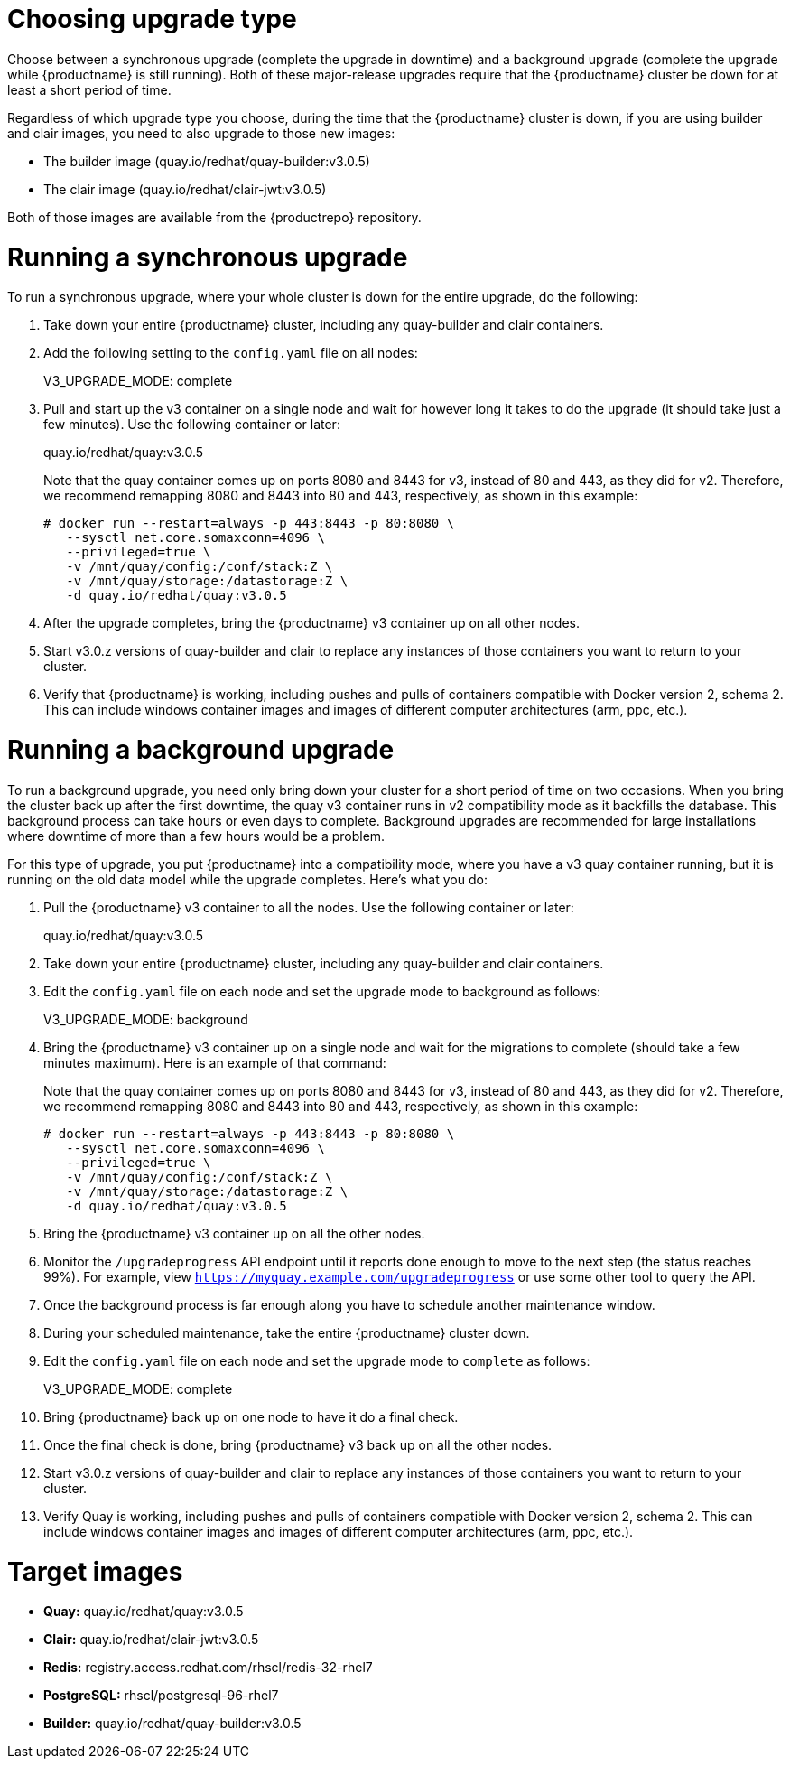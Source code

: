[[upgrade-v3-proc]] 
= Choosing upgrade type

Choose between a synchronous upgrade (complete the upgrade in downtime)
and a background upgrade (complete the upgrade while {productname} is still running).
Both of these major-release upgrades require that the {productname} cluster be down
for at least a short period of time.

Regardless of which upgrade type you choose, during the time that the {productname}
cluster is down, if you are using builder and clair images, you need to also upgrade to
those new images:

* The builder image (quay.io/redhat/quay-builder:v3.0.5)
* The clair image (quay.io/redhat/clair-jwt:v3.0.5)

Both of those images are available from the {productrepo} repository.

[[sync-upgrade-v3]]
= Running a synchronous upgrade
To run a synchronous upgrade, where your whole cluster is down for the entire upgrade, do the following:

. Take down your entire {productname} cluster, including any quay-builder and clair containers.

. Add the following setting to the `config.yaml` file on all nodes:
+
====
V3_UPGRADE_MODE: complete
====

. Pull and start up the v3 container on a single node and wait for however long it takes to do the upgrade
(it should take just a few minutes). Use the following container or later:
+
====
quay.io/redhat/quay:v3.0.5
====
+
Note that the quay container comes up on ports 8080 and 8443 for v3, instead
of 80 and 443, as they did for v2. Therefore, we recommend remapping 8080
and 8443 into 80 and 443, respectively, as shown in this example:

+
[subs="verbatim,attributes"]
```
# docker run --restart=always -p 443:8443 -p 80:8080 \
   --sysctl net.core.somaxconn=4096 \
   --privileged=true \
   -v /mnt/quay/config:/conf/stack:Z \
   -v /mnt/quay/storage:/datastorage:Z \
   -d quay.io/redhat/quay:v3.0.5
```

. After the upgrade completes, bring the {productname} v3 container up on all other nodes.

. Start v3.0.z versions of quay-builder and clair to replace any
instances of those containers you want to return to your cluster.

. Verify that {productname} is working, including pushes and pulls of containers compatible with Docker version 2, schema 2.
This can include windows container images and images of different computer architectures (arm, ppc, etc.).

[[background-upgrade-v3]]
= Running a background upgrade
To run a background upgrade, you need only bring down your cluster for a short period of time on two occasions. When you
bring the cluster back up after the first downtime, the quay v3 container runs in v2 compatibility mode as it backfills the database.
This background process can take hours or even days to complete. Background upgrades are recommended for
large installations where downtime of more than a few hours would be a problem.

For this type of upgrade, you put {productname} into a compatibility mode, where you have a v3 quay container
running, but it is running on the old data model while the upgrade completes. Here's what you do:

. Pull the {productname} v3 container to all the nodes. Use the following container or later:
+
[subs="verbatim,attributes"]
====
quay.io/redhat/quay:v3.0.5
====

. Take down your entire {productname} cluster, including any quay-builder and clair containers.

. Edit the `config.yaml` file on each node and set the upgrade mode to background as follows:
+
====
V3_UPGRADE_MODE: background
====

. Bring the {productname} v3 container up on a single node and wait for the migrations to
complete (should take a few minutes maximum).
Here is an example of that command:
+
Note that the quay container comes up on ports 8080 and 8443 for v3, instead
of 80 and 443, as they did for v2. Therefore, we recommend remapping 8080
and 8443 into 80 and 443, respectively, as shown in this example:

+
[subs="verbatim,attributes"]
```
# docker run --restart=always -p 443:8443 -p 80:8080 \
   --sysctl net.core.somaxconn=4096 \
   --privileged=true \
   -v /mnt/quay/config:/conf/stack:Z \
   -v /mnt/quay/storage:/datastorage:Z \
   -d quay.io/redhat/quay:v3.0.5
```

. Bring the {productname} v3 container up on all the other nodes.

. Monitor the `/upgradeprogress` API endpoint until it reports done
enough to move to the next step (the status reaches 99%).
For example, view `https://myquay.example.com/upgradeprogress` or use some other tool to query the API.

. Once the background process is far enough along you have to schedule another maintenance window.

. During your scheduled maintenance, take the entire {productname} cluster down.

. Edit the `config.yaml` file on each node and set the upgrade mode to `complete` as follows:
+
====
V3_UPGRADE_MODE: complete
====

. Bring {productname} back up on one node to have it do a final check.

. Once the final check is done, bring {productname} v3 back up on all the other nodes.

. Start v3.0.z versions of quay-builder and clair to replace any
instances of those containers you want to return to your cluster.

. Verify Quay is working, including pushes and pulls of containers compatible with Docker version 2, schema 2.
This can include windows container images and images of different computer architectures (arm, ppc, etc.).


= Target images

* **Quay:** quay.io/redhat/quay:v3.0.5
* **Clair:** quay.io/redhat/clair-jwt:v3.0.5
* **Redis:** registry.access.redhat.com/rhscl/redis-32-rhel7
* **PostgreSQL:** rhscl/postgresql-96-rhel7
* **Builder:** quay.io/redhat/quay-builder:v3.0.5
